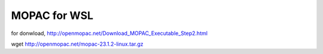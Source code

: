=============
MOPAC for WSL
=============

for donwload, http://openmopac.net/Download_MOPAC_Executable_Step2.html

wget http://openmopac.net/mopac-23.1.2-linux.tar.gz

